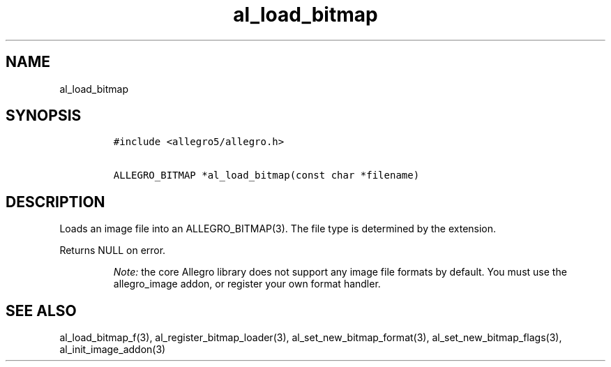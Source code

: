 .TH al_load_bitmap 3 "" "Allegro reference manual"
.SH NAME
.PP
al_load_bitmap
.SH SYNOPSIS
.IP
.nf
\f[C]
#include\ <allegro5/allegro.h>

ALLEGRO_BITMAP\ *al_load_bitmap(const\ char\ *filename)
\f[]
.fi
.SH DESCRIPTION
.PP
Loads an image file into an ALLEGRO_BITMAP(3).
The file type is determined by the extension.
.PP
Returns NULL on error.
.RS
.PP
\f[I]Note:\f[] the core Allegro library does not support any image
file formats by default.
You must use the allegro_image addon, or register your own format
handler.
.RE
.SH SEE ALSO
.PP
al_load_bitmap_f(3), al_register_bitmap_loader(3),
al_set_new_bitmap_format(3), al_set_new_bitmap_flags(3),
al_init_image_addon(3)
